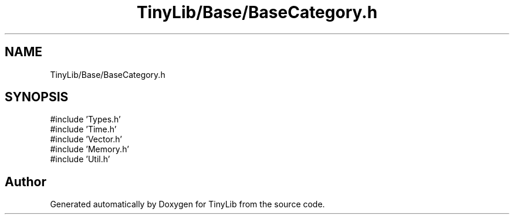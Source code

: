 .TH "TinyLib/Base/BaseCategory.h" 3 "Version 0.1.0" "TinyLib" \" -*- nroff -*-
.ad l
.nh
.SH NAME
TinyLib/Base/BaseCategory.h
.SH SYNOPSIS
.br
.PP
\fR#include 'Types\&.h'\fP
.br
\fR#include 'Time\&.h'\fP
.br
\fR#include 'Vector\&.h'\fP
.br
\fR#include 'Memory\&.h'\fP
.br
\fR#include 'Util\&.h'\fP
.br

.SH "Author"
.PP 
Generated automatically by Doxygen for TinyLib from the source code\&.
